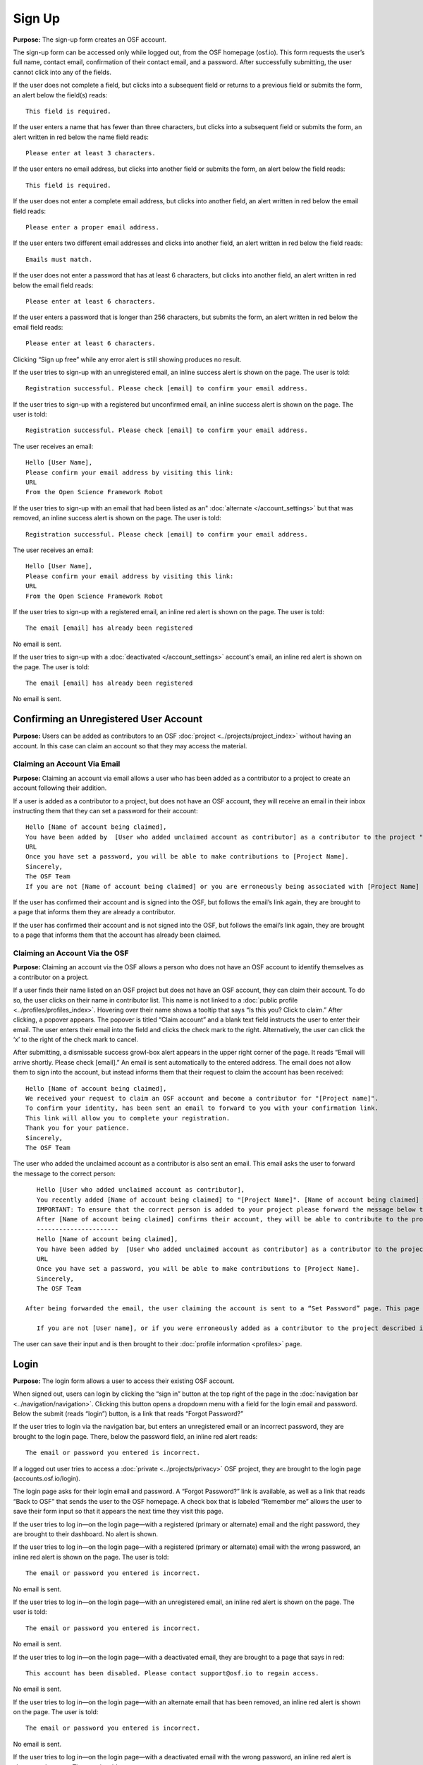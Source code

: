 Sign Up
*********

**Purpose:** The sign-up form creates an OSF account.

The sign-up form can be accessed only while logged out, from the OSF homepage (osf.io). This form requests the user’s full name, contact email, confirmation of their contact email, and a password. After successfully submitting, the user cannot click into any of the fields.

If the user does not complete a field, but clicks into a subsequent field or returns to a previous field or submits the form, an alert below the field(s) reads::

    This field is required.

If the user enters a name that has fewer than three characters, but clicks into a subsequent field or submits the form, an alert written in red below the name field reads::

    Please enter at least 3 characters.

If the user enters no email address, but clicks into another field or submits the form, an alert below the field reads::

    This field is required.

If the user does not enter a complete email address, but clicks into another field, an alert written in red below the email field reads::

    Please enter a proper email address.

If the user enters two different email addresses and clicks into another field, an alert written in red below the field reads::

    Emails must match.

If the user does not enter a password that has at least 6 characters, but clicks into another field, an alert written in red below the email field reads::

    Please enter at least 6 characters.

If the user enters a password that is longer than 256 characters, but submits the form, an alert written in red below the email field reads::

    Please enter at least 6 characters.

Clicking “Sign up free” while any error alert is still showing produces no result.


If the user tries to sign-up with an unregistered email, an inline success alert is shown on the page. The user is told::

    Registration successful. Please check [email] to confirm your email address.


If the user tries to sign-up with a registered but unconfirmed email, an inline success alert is shown on the page. The user is told::

    Registration successful. Please check [email] to confirm your email address.

The user receives an email::

    Hello [User Name],
    Please confirm your email address by visiting this link:
    URL
    From the Open Science Framework Robot

If the user tries to sign-up with an email that had been listed as an" :doc:`alternate </account_settings>` but that was removed, an inline success alert is shown on the page. The user is told::

    Registration successful. Please check [email] to confirm your email address.

The user receives an email::

    Hello [User Name],
    Please confirm your email address by visiting this link:
    URL
    From the Open Science Framework Robot

If the user tries to sign-up with a registered email, an inline red alert is shown on the page. The user is told::

    The email [email] has already been registered

No email is sent.

If the user tries to sign-up with a :doc:`deactivated </account_settings>` account's email, an inline red alert is shown on the page. The user is told::

    The email [email] has already been registered

No email is sent.

Confirming an Unregistered User Account
---------------

**Purpose:** Users can be added as contributors to an OSF :doc:`project <../projects/project_index>` without having an account. In this case can claim an account so that they may access the material.


Claiming an Account Via Email
^^^^^^^^^^^^^^^^
**Purpose:** Claiming an account via email allows a user who has been added as a contributor to a project to create an account following their addition.

If a user is added as a contributor to a project, but does not have an OSF account, they will receive an email in their inbox instructing them that they can set a password for their account::

    Hello [Name of account being claimed],
    You have been added by  [User who added unclaimed account as contributor] as a contributor to the project "[Project Name]" on the Open Science Framework. To set a password for your account, visit:
    URL
    Once you have set a password, you will be able to make contributions to [Project Name].
    Sincerely,
    The OSF Team
    If you are not [Name of account being claimed] or you are erroneously being associated with [Project Name] then email contact@osf.io with the subject line "Claiming Error" to report the problem.

If the user has confirmed their account and is signed into the OSF, but follows the email’s link again, they are brought to a page that informs them they are already a contributor.

If the user has confirmed their account and is not signed into the OSF, but follows the email’s link again, they are brought to a page that informs them that the account has already been claimed.

.. todo:: what if they do it right?

Claiming an Account Via the OSF
^^^^^^^^^^
**Purpose:** Claiming an account via the OSF allows a person who does not have an OSF account to identify themselves as a contributor on a project.

If a user finds their name listed on an OSF project but does not have an OSF account, they can claim their account. To do so, the user clicks on their name in contributor list. This name is not linked to a :doc:`public profile <../profiles/profiles_index>`. Hovering over their name shows a tooltip that says “Is this you?  Click to claim.” After clicking, a popover appears. The popover is titled “Claim account” and a blank text field instructs the user to enter their email. The user enters their email into the field and clicks the check mark to the right. Alternatively, the user can click the ‘x’ to the right of the check mark to cancel.

After submitting, a dismissable success growl-box alert appears in the upper right corner of the page. It reads “Email will arrive shortly. Please check [email].” An email is sent automatically to the entered address. The email does not allow them to sign into the account, but instead informs them that their request to claim the account has been received::

    Hello [Name of account being claimed],
    We received your request to claim an OSF account and become a contributor for "[Project name]".
    To confirm your identity, has been sent an email to forward to you with your confirmation link.
    This link will allow you to complete your registration.
    Thank you for your patience.
    Sincerely,
    The OSF Team

The user who added the unclaimed account as a contributor is also sent an email. This email asks the user to forward the message to the correct person::

    Hello [User who added unclaimed account as contributor],
    You recently added [Name of account being claimed] to "[Project Name]". [Name of account being claimed] wants to claim their account, but the email address they provided is different from the one you provided.  To maintain security of your project, we are sending the account confirmation to you first.
    IMPORTANT: To ensure that the correct person is added to your project please forward the message below to [Name of account being claimed].
    After [Name of account being claimed] confirms their account, they will be able to contribute to the project.
    ----------------------
    Hello [Name of account being claimed],
    You have been added by  [User who added unclaimed account as contributor] as a contributor to the project "[Project Name]" on the Open Science Framework. To set a password for your account, visit:
    URL
    Once you have set a password, you will be able to make contributions to [Project Name].
    Sincerely,
    The OSF Team

 After being forwarded the email, the user claiming the account is sent to a “Set Password” page. This page asks the user to “set a password to claim your account.” The email they are registering with is shown, but not editable. The user is asked to create a password and confirm it. There is a note that reads::

    If you are not [User name], or if you were erroneously added as a contributor to the project described in the email invitation, please email contact@osf.io.

The user can save their input and is then brought to their :doc:`profile information <profiles>` page.

Login
------------

**Purpose:** The login form allows a user to access their existing OSF account.

When signed out, users can login by clicking the “sign in” button at the top right of the page in the :doc:`navigation bar <../navigation/navigation>`. Clicking this button opens a dropdown menu with a field for the login email and password. Below the submit (reads “login”) button, is a link that reads “Forgot Password?”

If the user tries to login via the navigation bar, but enters an unregistered email or an incorrect password, they are brought to the login page. There, below the password field, an inline red alert reads::

    The email or password you entered is incorrect.

If a logged out user tries to access a :doc:`private <../projects/privacy>` OSF project, they are brought to the login page (accounts.osf.io/login).

The login page asks for their login email and password. A “Forgot Password?” link is available, as well as a link that reads “Back to OSF” that sends the user to the OSF homepage. A check box that is labeled “Remember me” allows the user to save their form input so that it appears the next time they visit this page.

If the user tries to log in—on the login page—with a registered (primary or alternate) email and the right password, they are brought to their dashboard. No alert is shown.

If the user tries to log in—on the login page—with a registered (primary or alternate) email with the wrong password, an inline red alert is shown on the page. The user is told::

    The email or password you entered is incorrect.

No email is sent.

If the user tries to log in—on the login page—with an unregistered email, an inline red alert is shown on the page. The user is told::

    The email or password you entered is incorrect.

No email is sent.

If the user tries to log in—on the login page—with a deactivated email, they are brought to a page that says in red::

    This account has been disabled. Please contact support@osf.io to regain access.

No email is sent.

If the user tries to log in—on the login page—with an alternate email that has been removed, an inline red alert is shown on the page. The user is told::

    The email or password you entered is incorrect.

No email is sent.

If the user tries to log in—on the login page—with a deactivated email with the wrong password, an inline red alert is shown on the page. The user is told::

    The email or password you entered is incorrect.

No email is sent.

Logging in with Two-factor Authentication
^^^^^^^^^^^^^^^

**Purpose:** Two-factor authentication provides added security to the user. It requires one additional step to ensure that the user logging in is, in fact, the account holder.

To log in with two-factor authentication enabled, the user enters their email and password into the empty fields on the login screen or from the navigation bar. After submitting, the user is asked for a two-factor authentication passcode. The passcode is accessible via the authenticator (likely `Google Authenticator <https://support.google.com/accounts/answer/1066447?hl=en>`_) app on their mobile device. Entering the passcode and clicking “Verify” or pressing the return key brings the user to their dashboard.

If the user submits a blank form, a red inline error is shown below the empty passcode field::

    Passcode is a required field.

If the passcode the user enters is incorrect, a red inline error is shown below the empty passcode field::

    The passcode you entered is incorrect.
